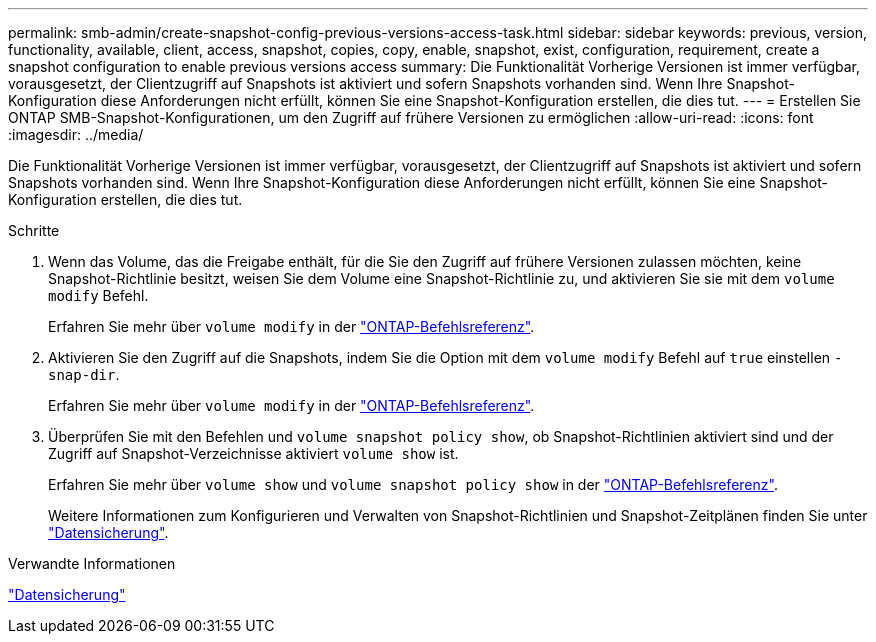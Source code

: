 ---
permalink: smb-admin/create-snapshot-config-previous-versions-access-task.html 
sidebar: sidebar 
keywords: previous, version, functionality, available, client, access, snapshot, copies, copy, enable, snapshot, exist, configuration, requirement, create a snapshot configuration to enable previous versions access 
summary: Die Funktionalität Vorherige Versionen ist immer verfügbar, vorausgesetzt, der Clientzugriff auf Snapshots ist aktiviert und sofern Snapshots vorhanden sind. Wenn Ihre Snapshot-Konfiguration diese Anforderungen nicht erfüllt, können Sie eine Snapshot-Konfiguration erstellen, die dies tut. 
---
= Erstellen Sie ONTAP SMB-Snapshot-Konfigurationen, um den Zugriff auf frühere Versionen zu ermöglichen
:allow-uri-read: 
:icons: font
:imagesdir: ../media/


[role="lead"]
Die Funktionalität Vorherige Versionen ist immer verfügbar, vorausgesetzt, der Clientzugriff auf Snapshots ist aktiviert und sofern Snapshots vorhanden sind. Wenn Ihre Snapshot-Konfiguration diese Anforderungen nicht erfüllt, können Sie eine Snapshot-Konfiguration erstellen, die dies tut.

.Schritte
. Wenn das Volume, das die Freigabe enthält, für die Sie den Zugriff auf frühere Versionen zulassen möchten, keine Snapshot-Richtlinie besitzt, weisen Sie dem Volume eine Snapshot-Richtlinie zu, und aktivieren Sie sie mit dem `volume modify` Befehl.
+
Erfahren Sie mehr über `volume modify` in der link:https://docs.netapp.com/us-en/ontap-cli/volume-modify.html["ONTAP-Befehlsreferenz"^].

. Aktivieren Sie den Zugriff auf die Snapshots, indem Sie die Option mit dem `volume modify` Befehl auf `true` einstellen `-snap-dir`.
+
Erfahren Sie mehr über `volume modify` in der link:https://docs.netapp.com/us-en/ontap-cli/volume-modify.html["ONTAP-Befehlsreferenz"^].

. Überprüfen Sie mit den Befehlen und `volume snapshot policy show`, ob Snapshot-Richtlinien aktiviert sind und der Zugriff auf Snapshot-Verzeichnisse aktiviert `volume show` ist.
+
Erfahren Sie mehr über `volume show` und `volume snapshot policy show` in der link:https://docs.netapp.com/us-en/ontap-cli/search.html?q=volume+show["ONTAP-Befehlsreferenz"^].

+
Weitere Informationen zum Konfigurieren und Verwalten von Snapshot-Richtlinien und Snapshot-Zeitplänen finden Sie unter link:../data-protection/index.html["Datensicherung"].



.Verwandte Informationen
link:../data-protection/index.html["Datensicherung"]
